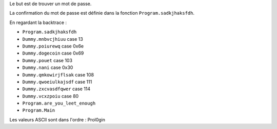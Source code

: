 Le but est de trouver un mot de passe.

La confirmation du mot de passe est définie dans la fonction
``Program.sadkjhaksfdh``.

En regardant la backtrace :

- ``Program.sadkjhaksfdh``
- ``Dummy.mnbvcjhiuu`` case 13
- ``Dummy.poiurewq`` case 0x6e
- ``Dummy.dogecoin`` case 0x69
- ``Dummy.pouet`` case 103
- ``Dummy.nani`` case 0x30
- ``Dummy.qmkowirjflsak`` case 108
- ``Dummy.qwoeiulkajsdf`` case 111
- ``Dummy.zxcvasdfqwer`` case 114
- ``Dummy.vcxzpoiu`` case 80
- ``Program.are_you_leet_enough``
- ``Program.Main``

Les valeurs ASCII sont dans l'ordre : Prol0gin
